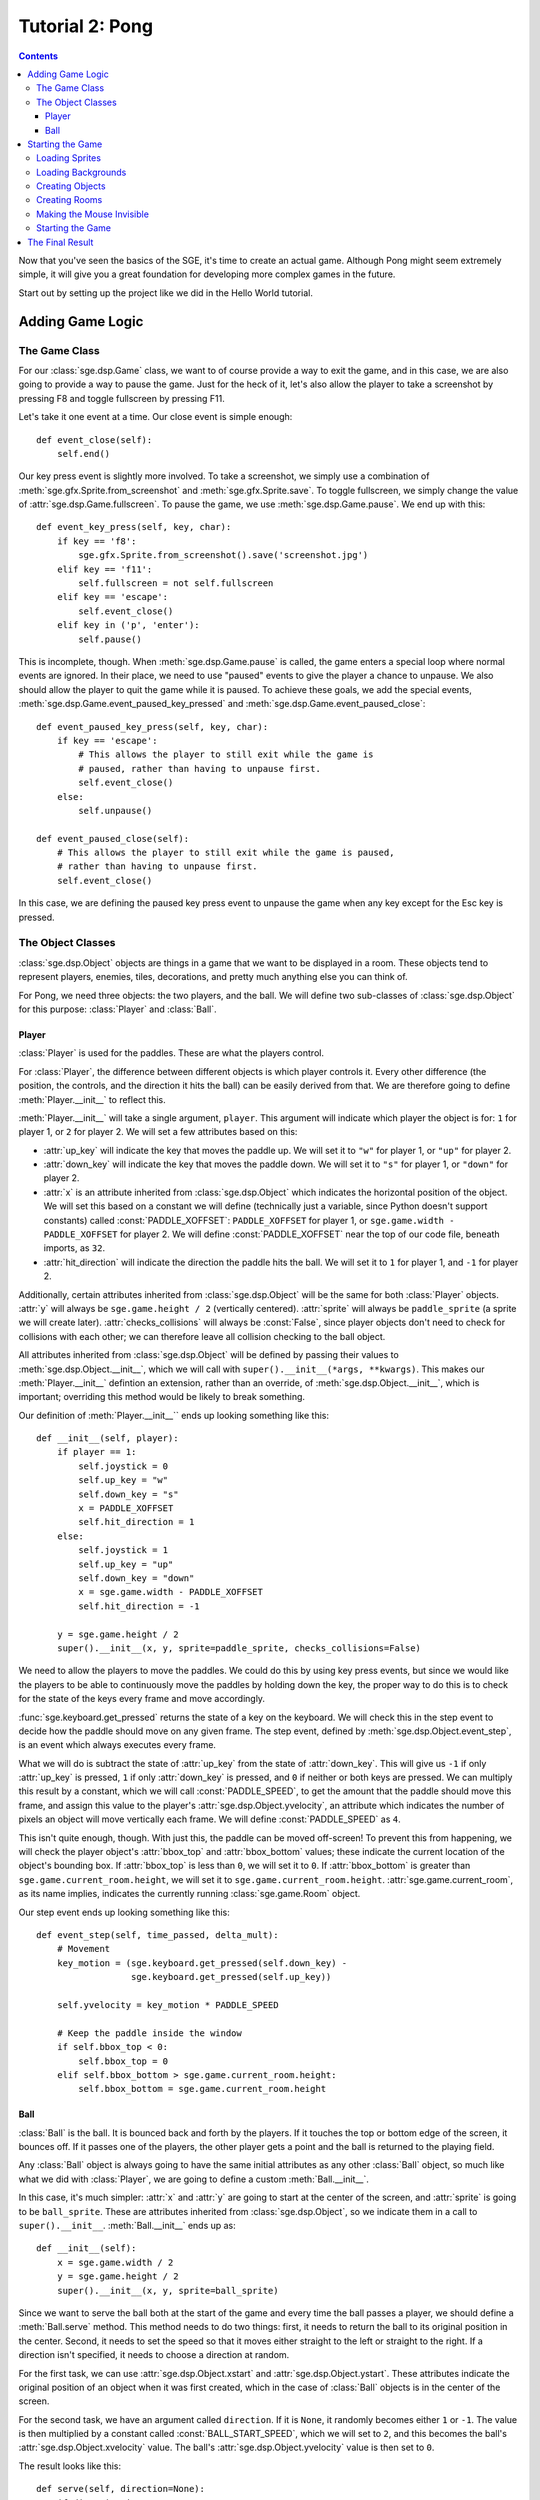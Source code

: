 ****************
Tutorial 2: Pong
****************

.. This file has been dedicated to the public domain, to the extent
   possible under applicable law, via CC0. See
   http://creativecommons.org/publicdomain/zero/1.0/ for more
   information. This file is offered as-is, without any warranty.

.. contents::

Now that you've seen the basics of the SGE, it's time to create an
actual game. Although Pong might seem extremely simple, it will give you
a great foundation for developing more complex games in the future.

Start out by setting up the project like we did in the Hello World
tutorial.

Adding Game Logic
=================

The Game Class
--------------

For our :class:`sge.dsp.Game` class, we want to of course provide a way
to exit the game, and in this case, we are also going to provide a way
to pause the game.  Just for the heck of it, let's also allow the player
to take a screenshot by pressing F8 and toggle fullscreen by pressing
F11.

Let's take it one event at a time. Our close event is simple enough::

    def event_close(self):
        self.end()

Our key press event is slightly more involved.  To take a screenshot, we
simply use a combination of :meth:`sge.gfx.Sprite.from_screenshot` and
:meth:`sge.gfx.Sprite.save`.  To toggle fullscreen, we simply change the
value of :attr:`sge.dsp.Game.fullscreen`.  To pause the game, we use
:meth:`sge.dsp.Game.pause`.  We end up with this::

    def event_key_press(self, key, char):
        if key == 'f8':
            sge.gfx.Sprite.from_screenshot().save('screenshot.jpg')
        elif key == 'f11':
            self.fullscreen = not self.fullscreen
        elif key == 'escape':
            self.event_close()
        elif key in ('p', 'enter'):
            self.pause()

This is incomplete, though.  When :meth:`sge.dsp.Game.pause` is called,
the game enters a special loop where normal events are ignored.  In
their place, we need to use "paused" events to give the player a chance
to unpause.  We also should allow the player to quit the game while it
is paused.  To achieve these goals, we add the special events,
:meth:`sge.dsp.Game.event_paused_key_pressed` and
:meth:`sge.dsp.Game.event_paused_close`::

    def event_paused_key_press(self, key, char):
        if key == 'escape':
            # This allows the player to still exit while the game is
            # paused, rather than having to unpause first.
            self.event_close()
        else:
            self.unpause()

    def event_paused_close(self):
        # This allows the player to still exit while the game is paused,
        # rather than having to unpause first.
        self.event_close()

In this case, we are defining the paused key press event to unpause the
game when any key except for the Esc key is pressed.

The Object Classes
------------------

:class:`sge.dsp.Object` objects are things in a game that we want to be
displayed in a room.  These objects tend to represent players, enemies,
tiles, decorations, and pretty much anything else you can think of.

For Pong, we need three objects: the two players, and the ball.  We will
define two sub-classes of :class:`sge.dsp.Object` for this purpose:
:class:`Player` and :class:`Ball`.

Player
~~~~~~

:class:`Player` is used for the paddles.  These are what the players
control.

For :class:`Player`, the difference between different objects is which
player controls it. Every other difference (the position, the controls,
and the direction it hits the ball) can be easily derived from that.  We
are therefore going to define :meth:`Player.__init__` to reflect this.

:meth:`Player.__init__` will take a single argument, ``player``.  This
argument will indicate which player the object is for: ``1`` for player
1, or ``2`` for player 2.  We will set a few attributes based on this:

- :attr:`up_key` will indicate the key that moves the paddle up.  We
  will set it to ``"w"`` for player 1, or ``"up"`` for player 2.

- :attr:`down_key` will indicate the key that moves the paddle down.  We
  will set it to ``"s"`` for player 1, or ``"down"`` for player 2.

- :attr:`x` is an attribute inherited from :class:`sge.dsp.Object` which
  indicates the horizontal position of the object.  We will set this
  based on a constant we will define (technically just a variable, since
  Python doesn't support constants) called :const:`PADDLE_XOFFSET`:
  ``PADDLE_XOFFSET`` for player 1, or
  ``sge.game.width - PADDLE_XOFFSET`` for player 2.  We will define
  :const:`PADDLE_XOFFSET` near the top of our code file, beneath
  imports, as ``32``.

- :attr:`hit_direction` will indicate the direction the paddle hits the
  ball.  We will set it to ``1`` for player 1, and ``-1`` for player 2.

Additionally, certain attributes inherited from :class:`sge.dsp.Object`
will be the same for both :class:`Player` objects.  :attr:`y` will
always be ``sge.game.height / 2`` (vertically centered).  :attr:`sprite`
will always be ``paddle_sprite`` (a sprite we will create later).
:attr:`checks_collisions` will always be :const:`False`, since player
objects don't need to check for collisions with each other; we can
therefore leave all collision checking to the ball object.

All attributes inherited from :class:`sge.dsp.Object` will be defined by
passing their values to :meth:`sge.dsp.Object.__init__`, which we will
call with ``super().__init__(*args, **kwargs)``.  This makes our
:meth:`Player.__init__` defintion an extension, rather than an override,
of :meth:`sge.dsp.Object.__init__`, which is important; overriding this
method would be likely to break something.

Our definition of :meth:`Player.__init__`` ends up looking something
like this::

    def __init__(self, player):
        if player == 1:
            self.joystick = 0
            self.up_key = "w"
            self.down_key = "s"
            x = PADDLE_XOFFSET
            self.hit_direction = 1
        else:
            self.joystick = 1
            self.up_key = "up"
            self.down_key = "down"
            x = sge.game.width - PADDLE_XOFFSET
            self.hit_direction = -1

        y = sge.game.height / 2
        super().__init__(x, y, sprite=paddle_sprite, checks_collisions=False)

We need to allow the players to move the paddles.  We could do this by
using key press events, but since we would like the players to be able
to continuously move the paddles by holding down the key, the proper way
to do this is to check for the state of the keys every frame and move
accordingly.

:func:`sge.keyboard.get_pressed` returns the state of a key on the
keyboard.  We will check this in the step event to decide how the paddle
should move on any given frame.  The step event, defined by
:meth:`sge.dsp.Object.event_step`, is an event which always executes
every frame.

What we will do is subtract the state of :attr:`up_key` from the state
of :attr:`down_key`.  This will give us ``-1`` if only :attr:`up_key` is
pressed, ``1`` if only :attr:`down_key` is pressed, and ``0`` if neither
or both keys are pressed.  We can multiply this result by a constant,
which we will call :const:`PADDLE_SPEED`, to get the amount that the
paddle should move this frame, and assign this value to the player's
:attr:`sge.dsp.Object.yvelocity`, an attribute which indicates the
number of pixels an object will move vertically each frame.  We will
define :const:`PADDLE_SPEED` as ``4``.

This isn't quite enough, though.  With just this, the paddle can be
moved off-screen!  To prevent this from happening, we will check the
player object's :attr:`bbox_top` and :attr:`bbox_bottom` values; these
indicate the current location of the object's bounding box.  If
:attr:`bbox_top` is less than ``0``, we will set it to ``0``.  If
:attr:`bbox_bottom` is greater than ``sge.game.current_room.height``, we
will set it to ``sge.game.current_room.height``.
:attr:`sge.game.current_room`, as its name implies, indicates the
currently running :class:`sge.game.Room` object.

Our step event ends up looking something like this::

    def event_step(self, time_passed, delta_mult):
        # Movement
        key_motion = (sge.keyboard.get_pressed(self.down_key) -
                      sge.keyboard.get_pressed(self.up_key))

        self.yvelocity = key_motion * PADDLE_SPEED

        # Keep the paddle inside the window
        if self.bbox_top < 0:
            self.bbox_top = 0
        elif self.bbox_bottom > sge.game.current_room.height:
            self.bbox_bottom = sge.game.current_room.height

Ball
~~~~

:class:`Ball` is the ball.  It is bounced back and forth by the players.
If it touches the top or bottom edge of the screen, it bounces off.  If
it passes one of the players, the other player gets a point and the ball
is returned to the playing field.

Any :class:`Ball` object is always going to have the same initial
attributes as any other :class:`Ball` object, so much like what we did
with :class:`Player`, we are going to define a custom
:meth:`Ball.__init__`.

In this case, it's much simpler: :attr:`x` and :attr:`y` are going to
start at the center of the screen, and :attr:`sprite` is going to be
``ball_sprite``.  These are attributes inherited from
:class:`sge.dsp.Object`, so we indicate them in a call to
``super().__init__``.  :meth:`Ball.__init__` ends up as::

    def __init__(self):
        x = sge.game.width / 2
        y = sge.game.height / 2
        super().__init__(x, y, sprite=ball_sprite)

Since we want to serve the ball both at the start of the game and every
time the ball passes a player, we should define a :meth:`Ball.serve`
method.  This method needs to do two things: first, it needs to return
the ball to its original position in the center.  Second, it needs to
set the speed so that it moves either straight to the left or straight
to the right.  If a direction isn't specified, it needs to choose a
direction at random.

For the first task, we can use :attr:`sge.dsp.Object.xstart` and
:attr:`sge.dsp.Object.ystart`.  These attributes indicate the original
position of an object when it was first created, which in the case of
:class:`Ball` objects is in the center of the screen.

For the second task, we have an argument called ``direction``.  If it is
``None``, it randomly becomes either ``1`` or ``-1``.  The value is then
multiplied by a constant called :const:`BALL_START_SPEED`, which we will
set to ``2``, and this becomes the ball's
:attr:`sge.dsp.Object.xvelocity` value.  The ball's
:attr:`sge.dsp.Object.yvelocity` value is then set to ``0``.

The result looks like this::

    def serve(self, direction=None):
        if direction is None:
            direction = random.choice([-1, 1])

        self.x = self.xstart
        self.y = self.ystart

        # Next round
        self.xvelocity = BALL_START_SPEED * direction
        self.yvelocity = 0

.. note::

   Since we are now using the :mod:`random` module, we need to also
   import it at the top of our code file.

When the ball is created, we want to serve it immediately.  we will put
this in the create event, which is defined by
:meth:`sge.dsp.Object.event_create`.  The create event happens whenever
the object is created in the room.  This is the create event of
:class:`Ball`::

    def event_create(self):
        self.serve()

For :class:`Ball`'s step event, we need to do two things: cause the ball
to bounce off of the top and bottom edges of the screen, and serve the
ball when it passes the left or right edge of the screen.

For the first task, we do the same thing we did with :class:`Player`,
but we also set whether :attr:`yvelocity` is positive or negative; we
make it negative when the ball touches the bottom, and positive when the
ball touches the top.

For the second task, we do a similar check, but we phrase the check such
that the ball needs to be completely outside of the room, rather than
just touching the edge.  We do this by checking :attr:`bbox_right`
against the left edge, and :attr:`bbox_left` against the right edge.
When the ball is outside the screen, we serve it in the direction of the
player it passed (so that the player who lost the round gets initial
control of the ball).

Our step event for :class:`Ball` ends up looking something like this::

    def event_step(self, time_passed, delta_mult):
        # Scoring
        if self.bbox_right < 0:
            self.serve(-1)
        elif self.bbox_left > sge.game.current_room.width:
            self.serve(1)

        # Bouncing off of the edges
        if self.bbox_bottom > sge.game.current_room.height:
            self.bbox_bottom = sge.game.current_room.height
            self.yvelocity = -abs(self.yvelocity)
        elif self.bbox_top < 0:
            self.bbox_top = 0
            self.yvelocity = abs(self.yvelocity)

Now, we need to allow the players to repel the ball.  We will do this
with a collision event.  Collision events, controlled by
:meth:`sge.dsp.Object.event_collision`, occur when two objects touch
each other.

We first need to verify what type of object we're colliding with.  The
most straightforward way is to use :func:`isinstance` to check whether
or not the object being collided with, which is passed on to the
``other`` argument, is an instance of :class:`Player`.  We write the
collision code for these two objects under this check.

The most straightforward way to do this is with directional collision
detection, but we are going to instead use :attr:`Player.hit_direction`
to determine what to do.  If the :attr:`other.hit_direction` is ``1``,
we bounce the ball to the right.  Otherwise, we bounce the ball to the
left.

We need to make the ball accelerate each time the ball hits a paddle, so
that the round goes faster over time.  We will store the amount of
acceleration in a constant called :const:`BALL_ACCELERATION`, which we
will define as ``0.2``.  We will then set :attr:`self.xvelocity` to
``(abs(self.xvelocity) + BALL_ACCELERATION) * other.hit_direction``.

We also need to make the ball's vertical movement change based on where
it hits the paddle.  To do this, we will subtract :attr:`other.y` from
:attr:`self.y` and multiply that by a constant called
:const:`PADDLE_VERTICAL_FORCE`, which we will define as ``1 / 12``; this
value will be added to :attr:`self.yvelocity`.

There is one problem left, though it is not particularly obvious.  The
way we have it set up at this point, the ball will eventually move so
fast that it will fail to collide with the paddles.  This is due to how
movement works; it's not actual movement, but rather a slight change of
position done every frame.  If that change of position is too much, the
ball can pass right over a paddle.

To prevent this, we need to set a limit for how fast the ball can move
horizontally.  Instead of just multiplying
``(abs(self.xvelocity) + BALL_ACCELERATION)`` by
:attr:`other.hit_direction`, we multiply the smallest out of that, and a
new constant called :const:`BALL_MAX_SPEED`, by
:attr:`other.hit_direction`.  We will define :const:`BALL_MAX_SPEED` as
``15``.

Our collision event ends up looking something like this::

    def event_collision(self, other, xdirection, ydirection):
        if isinstance(other, Player):
            if other.hit_direction == 1:
                self.bbox_left = other.bbox_right + 1
            else:
                self.bbox_right = other.bbox_left - 1

            self.xvelocity = min(abs(self.xvelocity) + BALL_ACCELERATION,
                                 BALL_MAX_SPEED) * other.hit_direction
            self.yvelocity += (self.y - other.y) * PADDLE_VERTICAL_FORCE

Starting the Game
=================

It's time to get our game started.

We are going to pass some arguments to the creation of our :class:`Game`
object: we are going to define ``width`` as ``640``, ``height`` as
``480``, ``fps`` as ``120``, and ``window_text`` as ``"Pong"``.  Specify
them as keyword arguments.

Loading Sprites
---------------

We need two sprites: a paddle sprite and a ball sprite.  We also need a
black background with a line down the middle.  We could draw these in an
image editor and load them, but since they are so simple, we are going
to generate them dynamically instead.

Sprites are stored as :class:`sge.gfx.Sprite` objects, so we are going
to create two of them::

    paddle_sprite = sge.gfx.Sprite(width=8, height=48, origin_x=4, origin_y=24)
    ball_sprite = sge.gfx.Sprite(width=8, height=8, origin_x=4, origin_y=4)

:attr:`sge.gfx.Sprite.origin_x` and :attr:`sge.gfx.Sprite.origin_y`
indicate the origin of the sprite.  In this case, we are setting the
origins to the center of the sprites.  This is necessary for our method
of determining how the paddles affect vertical speed to work, and it
also makes symmetry easier.

Currently, both of these sprites are blank.  We need to draw the images
on them.  In this case, we will just draw white rectangles that fill the
entirety of the sprites, which can be done with
:meth:`sge.gfx.Sprite.draw_rectangle`::

    paddle_sprite.draw_rectangle(0, 0, paddle_sprite.width,
                                 paddle_sprite.height, fill=sge.gfx.Color("white"))
    ball_sprite.draw_rectangle(0, 0, ball_sprite.width, ball_sprite.height,
                               fill=sge.gfx.Color("white"))

Loading Backgrounds
-------------------

Now we need a background.  Our sprites are white, so we need a black
background.  We could of course leave it just at that, but that would be
boring, so we are also going to also have a white line in the middle.
We can do this easily by using the paddle sprite as a background layer.
Background layers are special objects that indicate sprites that are
used in a background.  We create the layer, put it in a list, and pass
that list onto :meth:`sge.gfx.Background.__init__`'s ``layers``
argument::

    layers = [sge.gfx.BackgroundLayer(paddle_sprite, sge.game.width / 2, 0, -10000,
                                      repeat_up=True, repeat_down=True)]
    background = sge.gfx.Background(layers, sge.gfx.Color("black"))

The fourth argument of :meth:`sge.BackgroudLayer.__init__` is the
layer's Z-axis value.  The Z-axis is used to determine what objects are
in front of what other objects; objects with a higher Z-axis value are
closer to the viewer.  The default Z-axis value is ``0``.  Since we want
all objects to be in front of the layer, we set its Z-axis value to a
very low negative value.

Creating Objects
----------------

Don't forget to create our objects!  In :data:`player1`, store a
:class:`Player` object with the ``player`` argument specified as ``1``.
In :data:`player2`, store a :class:`Player` object with the ``player``
argument specified as ``2``.  Finally, create a :class:`Ball` object and
store it in :data:`ball`.  Put all of these objects in a list and assign
this list to a variable called ``objects``.

Creating Rooms
--------------

Create a :class:`Room` object.  Specify the first argument as
``objects``, and specify the keyword argument ``background`` as
``background``.  Don't forget to assign it to
:attr:`sge.game.start_room`!

Making the Mouse Invisible
--------------------------

Since we don't need to see the mouse cursor, we will hide it.  To do
this, set :attr:`sge.game.mouse.visible` to :const:`False`.

Starting the Game
-----------------

Add a call to :meth:`sge.game.start` at the end, under a check for the
value of :data:`__name__`.

The Final Result
================

You should now have a script that looks something like this::

    #!/usr/bin/env python3

    # Pong Example
    #
    # To the extent possible under law, the author(s) have dedicated all
    # copyright and related and neighboring rights to this software to the
    # public domain worldwide. This software is distributed without any
    # warranty.
    #
    # You should have received a copy of the CC0 Public Domain Dedication
    # along with this software. If not, see
    # <http://creativecommons.org/publicdomain/zero/1.0/>.

    import random

    import sge

    PADDLE_XOFFSET = 32
    PADDLE_SPEED = 4
    PADDLE_VERTICAL_FORCE = 1 / 12
    BALL_START_SPEED = 2
    BALL_ACCELERATION = 0.2
    BALL_MAX_SPEED = 15


    class Game(sge.dsp.Game):

        def event_key_press(self, key, char):
            global game_in_progress

            if key == 'f8':
                sge.gfx.Sprite.from_screenshot().save('screenshot.jpg')
            elif key == 'f11':
                self.fullscreen = not self.fullscreen
            elif key == 'escape':
                self.event_close()
            elif key in ('p', 'enter'):
                self.pause()

        def event_close(self):
            self.end()

        def event_paused_key_press(self, key, char):
            if key == 'escape':
                # This allows the player to still exit while the game is
                # paused, rather than having to unpause first.
                self.event_close()
            else:
                self.unpause()

        def event_paused_close(self):
            # This allows the player to still exit while the game is paused,
            # rather than having to unpause first.
            self.event_close()


    class Player(sge.dsp.Object):

        def __init__(self, player):
            if player == 1:
                self.up_key = "w"
                self.down_key = "s"
                x = PADDLE_XOFFSET
                self.hit_direction = 1
            else:
                self.up_key = "up"
                self.down_key = "down"
                x = sge.game.width - PADDLE_XOFFSET
                self.hit_direction = -1

            y = sge.game.height / 2
            super().__init__(x, y, sprite=paddle_sprite, checks_collisions=False)

        def event_step(self, time_passed, delta_mult):
            # Movement
            key_motion = (sge.keyboard.get_pressed(self.down_key) -
                          sge.keyboard.get_pressed(self.up_key))

            self.yvelocity = key_motion * PADDLE_SPEED

            # Keep the paddle inside the window
            if self.bbox_top < 0:
                self.bbox_top = 0
            elif self.bbox_bottom > sge.game.current_room.height:
                self.bbox_bottom = sge.game.current_room.height


    class Ball(sge.dsp.Object):

        def __init__(self):
            x = sge.game.width / 2
            y = sge.game.height / 2
            super().__init__(x, y, sprite=ball_sprite)

        def event_create(self):
            self.serve()

        def event_step(self, time_passed, delta_mult):
            # Scoring
            if self.bbox_right < 0:
                self.serve(-1)
            elif self.bbox_left > sge.game.current_room.width:
                self.serve(1)

            # Bouncing off of the edges
            if self.bbox_bottom > sge.game.current_room.height:
                self.bbox_bottom = sge.game.current_room.height
                self.yvelocity = -abs(self.yvelocity)
            elif self.bbox_top < 0:
                self.bbox_top = 0
                self.yvelocity = abs(self.yvelocity)

        def event_collision(self, other, xdirection, ydirection):
            if isinstance(other, Player):
                if other.hit_direction == 1:
                    self.bbox_left = other.bbox_right + 1
                else:
                    self.bbox_right = other.bbox_left - 1

                self.xvelocity = min(abs(self.xvelocity) + BALL_ACCELERATION,
                                     BALL_MAX_SPEED) * other.hit_direction
                self.yvelocity += (self.y - other.y) * PADDLE_VERTICAL_FORCE

        def serve(self, direction=None):
            if direction is None:
                direction = random.choice([-1, 1])

            self.x = self.xstart
            self.y = self.ystart

            # Next round
            self.xvelocity = BALL_START_SPEED * direction
            self.yvelocity = 0


    # Create Game object
    Game(width=640, height=480, fps=120, window_text="Pong")

    # Load sprites
    paddle_sprite = sge.gfx.Sprite(width=8, height=48, origin_x=4, origin_y=24)
    ball_sprite = sge.gfx.Sprite(width=8, height=8, origin_x=4, origin_y=4)
    paddle_sprite.draw_rectangle(0, 0, paddle_sprite.width, paddle_sprite.height,
                                 fill=sge.gfx.Color("white"))
    ball_sprite.draw_rectangle(0, 0, ball_sprite.width, ball_sprite.height,
                               fill=sge.gfx.Color("white"))

    # Load backgrounds
    layers = [sge.gfx.BackgroundLayer(paddle_sprite, sge.game.width / 2, 0, -10000,
                                      repeat_up=True, repeat_down=True)]
    background = sge.gfx.Background(layers, sge.gfx.Color("black"))

    # Create objects
    player1 = Player(1)
    player2 = Player(2)
    ball = Ball()
    objects = [player1, player2, ball]

    # Create rooms
    sge.game.start_room = sge.dsp.Room(objects, background=background)

    sge.game.mouse.visible = False


    if __name__ == '__main__':
        sge.game.start()

This is a basically complete Pong game, but it lacks some features.
First, this game doesn't keep track of the score.  It is left up to the
players to keep track of who is winning.  Second, there is no sound.  We
should fix both of these problems.

Additionally, it would be nice if our game could support joystick input.

In the next tutorial, we will improve on these points to make a Pong
game more on par with Atari's original Pong.
